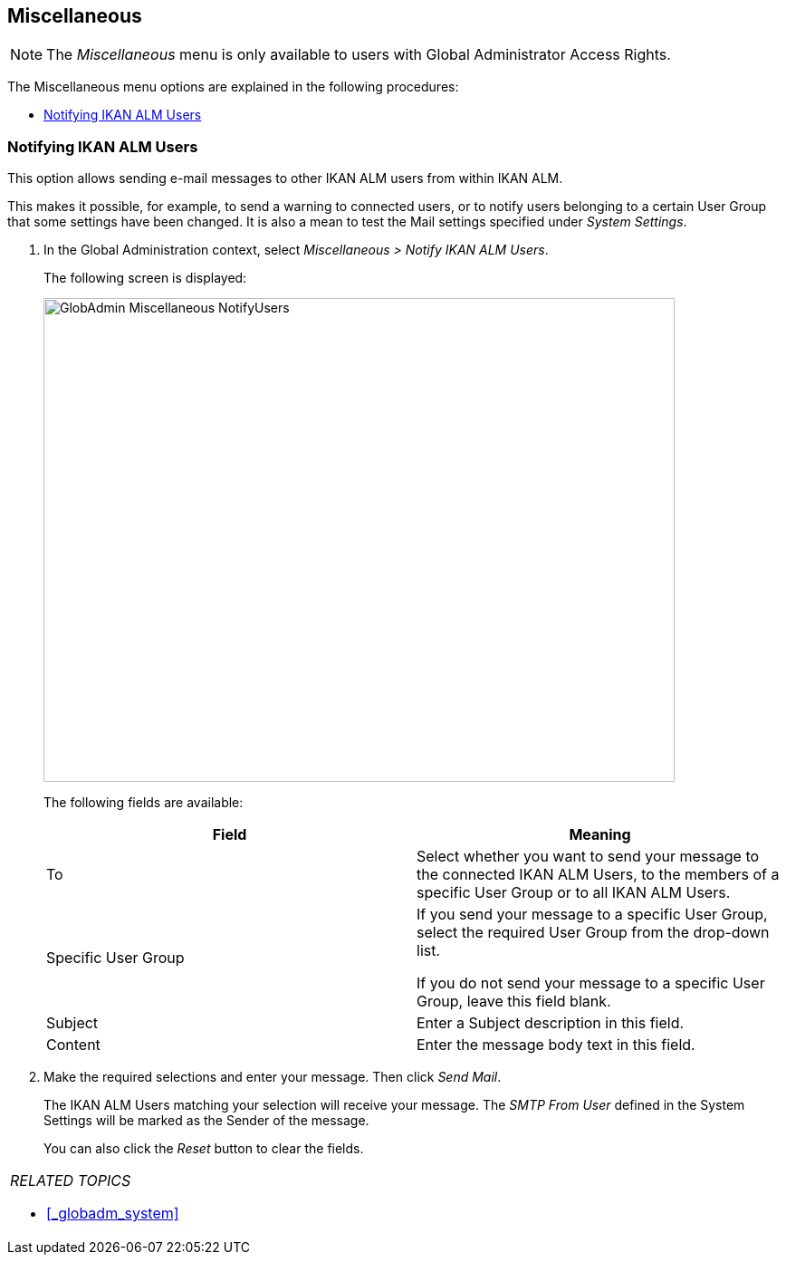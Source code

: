
== Miscellaneous 
(((Global Administration ,Miscellaneous)))  (((Miscellaneous)))  (((Miscellaneous ,Notifying IKAN ALM Users))) 

[NOTE]
====
The __Miscellaneous __menu is only available to users with Global Administrator Access Rights.
====

The Miscellaneous menu options are explained in the following procedures:

* <<_globadm_notifyusers>>


[[_globadm_notifyusers]]
=== Notifying IKAN ALM Users 
(((Notifying IKAN ALM Users))) 


This option allows sending e-mail messages to other IKAN ALM users from within IKAN ALM.

This makes it possible, for example, to send a warning to connected users, or to notify users belonging to a certain User Group that some settings have been changed.
It is also a mean to test the Mail settings specified under __System Settings__.

. In the Global Administration context, select _Miscellaneous > Notify IKAN ALM Users_.
+
The following screen is displayed:
+
image::images/GlobAdmin-Miscellaneous-NotifyUsers.png[,697,534] 
+
The following fields are available:
+

[cols="1,1", frame="topbot", options="header"]
|===
| Field
| Meaning

|To
|Select whether you want to send your message to the connected IKAN ALM Users, to the members of a specific User Group or to all IKAN ALM Users.

|Specific User Group
|If you send your message to a specific User Group, select the required User Group from the drop-down list.

If you do not send your message to a specific User Group, leave this field blank.

|Subject
|Enter a Subject description in this field.

|Content
|Enter the message body text in this field.
|===

. Make the required selections and enter your message. Then click __Send Mail__.
+
The IKAN ALM Users matching your selection will receive your message.
The _SMTP From User_ defined in the System Settings will be marked as the Sender of the message.
+
You can also click the _Reset_ button to clear the fields.


[cols="1", frame="topbot"]
|===

a|_RELATED TOPICS_

* <<_globadm_system>>

|===